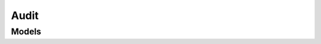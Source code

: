 Audit 
=====

.. autosummary::
    :toctree: audit/client
    :nosignatures:
    :template: autosummary/service_client.rst

    oci.audit.AuditClient

--------
 Models
--------

.. autosummary::
    :toctree: audit/models
    :nosignatures:
    :template: autosummary/model_class.rst

    oci.audit.models.AuditEvent
    oci.audit.models.Configuration
    oci.audit.models.UpdateConfigurationDetails
